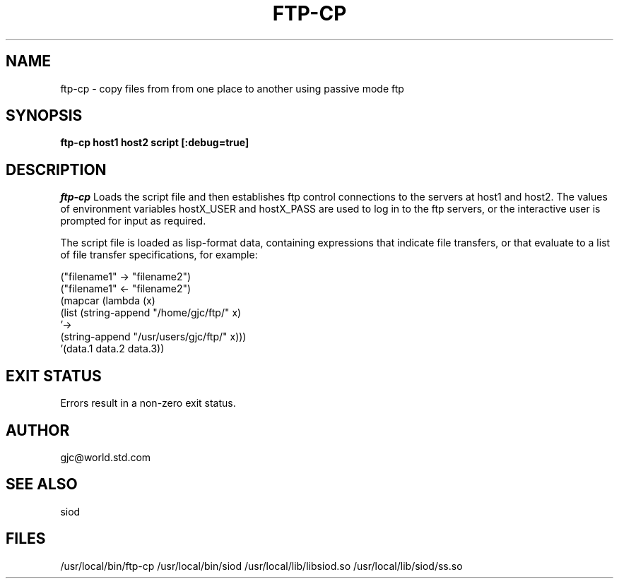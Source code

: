 .TH FTP-CP 1C LOCAL
.SH NAME
ftp-cp \- copy files from from one place to another using passive mode ftp
.SH SYNOPSIS
.B ftp-cp host1 host2 script [:debug=true]
.SH DESCRIPTION
.I ftp-cp
Loads the script file and then establishes ftp control connections
to the servers at host1 and host2. The values of environment variables
hostX_USER and hostX_PASS are used to log in to the ftp servers, or
the interactive user is prompted for input as required.

The script file is loaded as lisp-format data, containing expressions
that indicate file transfers, or that evaluate to a list of
file transfer specifications, for example:

.EX
("filename1" -> "filename2")
("filename1" <- "filename2")
(mapcar (lambda (x)
          (list (string-append "/home/gjc/ftp/" x)
                '->
                (string-append "/usr/users/gjc/ftp/" x)))
        '(data.1 data.2 data.3))
.EE

.SH EXIT STATUS

Errors result in a non-zero exit status.

.SH AUTHOR
gjc@world.std.com

.SH SEE ALSO
siod

.SH FILES
/usr/local/bin/ftp-cp
/usr/local/bin/siod
/usr/local/lib/libsiod.so
/usr/local/lib/siod/ss.so

